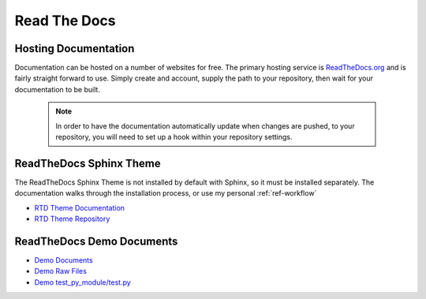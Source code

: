 
Read The Docs
=============

Hosting Documentation
---------------------

Documentation can be hosted on a number of websites for free. The primary hosting service is
`ReadTheDocs.org`_ and is fairly straight forward to use. Simply create and account, supply the path to
your repository, then wait for your documentation to be built.

 .. _ReadTheDocs.org: https://readthedocs.org/

 .. note::

    In order to have the documentation automatically update when changes are pushed, to your repository,
    you will need to set up a hook within your repository settings.

ReadTheDocs Sphinx Theme
------------------------

The ReadTheDocs Sphinx Theme is not installed by default with Sphinx, so it must be installed separately.
The documentation walks through the installation process, or use my personal :ref:`ref-workflow`

- `RTD Theme Documentation <http://sphinx-rtd-theme.readthedocs.io/en/latest/#>`_
- `RTD Theme Repository <https://github.com/rtfd/sphinx_rtd_theme>`_

ReadTheDocs Demo Documents
--------------------------

- `Demo Documents <http://sphinx-rtd-theme.readthedocs.io/en/latest/demo/structure.html>`_
- `Demo Raw Files <https://github.com/rtfd/sphinx_rtd_theme/tree/master/docs/demo>`_
- `Demo test_py_module/test.py <https://github.com/rtfd/sphinx_rtd_theme/blob/master/docs/demo/test_py_module/test.py>`_


